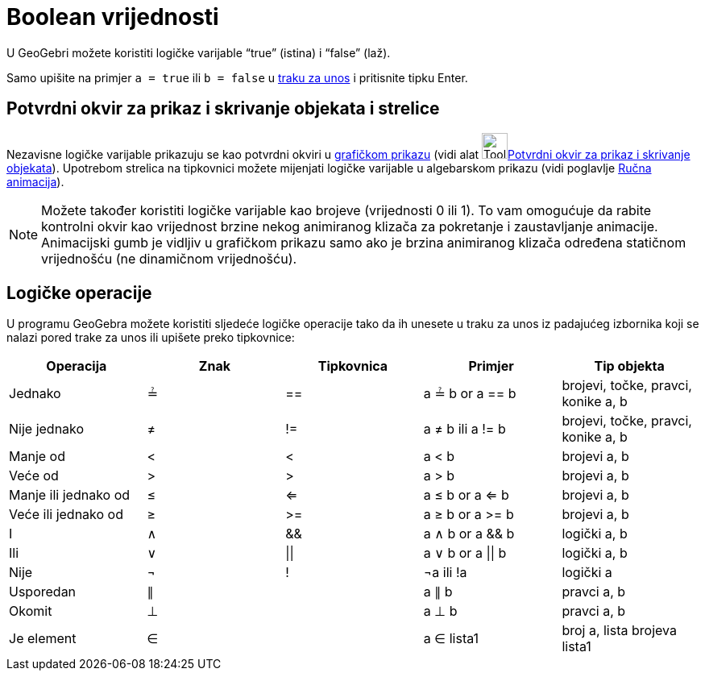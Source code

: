 = Boolean vrijednosti
:page-en: Boolean_values
ifdef::env-github[:imagesdir: /hr/modules/ROOT/assets/images]

U GeoGebri možete koristiti logičke varijable “true” (istina) i “false” (laž).

Samo upišite na primjer `++a = true++` ili `++b = false++` u xref:/Traka_za_unos.adoc[traku za unos] i pritisnite tipku
Enter.

== Potvrdni okvir za prikaz i skrivanje objekata i strelice

Nezavisne logičke varijable prikazuju se kao potvrdni okviri u xref:/Grafički_prikaz.adoc[grafičkom prikazu] (vidi alat
image:Tool_Check_Box_to_Show_Hide_Objects.gif[Tool Check Box to Show Hide
Objects.gif,width=32,height=32]xref:/tools/Potvrdni_okvir_za_prikaz_i_skrivanje_objekata.adoc[Potvrdni okvir za prikaz i
skrivanje objekata]). Upotrebom strelica na tipkovnici možete mijenjati logičke varijable u algebarskom prikazu (vidi
poglavlje xref:/Animacija.adoc[Ručna animacija]).

[NOTE]
====

Možete također koristiti logičke varijable kao brojeve (vrijednosti 0 ili 1). To vam omogućuje da rabite kontrolni okvir
kao vrijednost brzine nekog animiranog klizača za pokretanje i zaustavljanje animacije. Animacijski gumb je vidljiv u
grafičkom prikazu samo ako je brzina animiranog klizača određena statičnom vrijednošću (ne dinamičnom vrijednošću).

====

== Logičke operacije

U programu GeoGebra možete koristiti sljedeće logičke operacije tako da ih unesete u traku za unos iz padajućeg
izbornika koji se nalazi pored trake za unos ili upišete preko tipkovnice:

[cols=",,,,",options="header",]
|===
|Operacija |Znak |Tipkovnica |Primjer |Tip objekta
|Jednako |≟ |== |a ≟ b or a == b |brojevi, točke, pravci, konike a, b
|Nije jednako |≠ |!= |a ≠ b ili a != b |brojevi, točke, pravci, konike a, b
|Manje od |< |< |a < b |brojevi a, b
|Veće od |> |> |a > b |brojevi a, b
|Manje ili jednako od |≤ |<= |a ≤ b or a <= b |brojevi a, b
|Veće ili jednako od |≥ |>= |a ≥ b or a >= b |brojevi a, b
|I |∧ |&& |a ∧ b or a && b |logički a, b
|Ili |∨ | \|\| |a ∨ b or a \|\| b |logički a, b
|Nije |¬ |! |¬a ili !a |logički a
|Usporedan |∥ | |a ∥ b |pravci a, b
|Okomit |⊥ | |a ⊥ b |pravci a, b
|Je element |∈ | |a ∈ lista1 |broj a, lista brojeva lista1
|===
